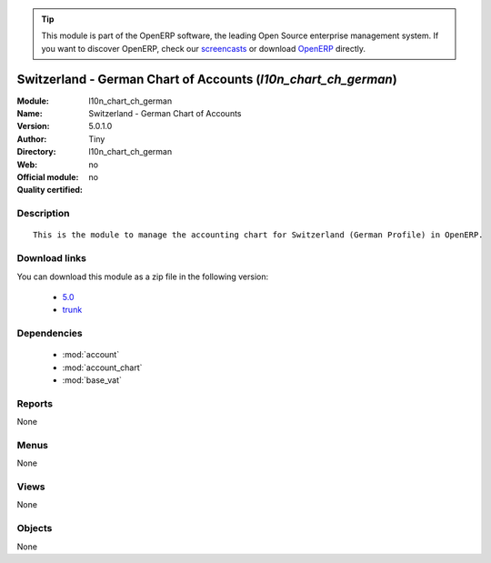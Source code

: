 
.. i18n: .. module:: l10n_chart_ch_german
.. i18n:     :synopsis: Switzerland - German Chart of Accounts 
.. i18n:     :noindex:
.. i18n: .. 
..

.. module:: l10n_chart_ch_german
    :synopsis: Switzerland - German Chart of Accounts 
    :noindex:
.. 

.. i18n: .. raw:: html
.. i18n: 
.. i18n:       <br />
.. i18n:     <link rel="stylesheet" href="../_static/hide_objects_in_sidebar.css" type="text/css" />
..

.. raw:: html

      <br />
    <link rel="stylesheet" href="../_static/hide_objects_in_sidebar.css" type="text/css" />

.. i18n: .. tip:: This module is part of the OpenERP software, the leading Open Source 
.. i18n:   enterprise management system. If you want to discover OpenERP, check our 
.. i18n:   `screencasts <http://openerp.tv>`_ or download 
.. i18n:   `OpenERP <http://openerp.com>`_ directly.
..

.. tip:: This module is part of the OpenERP software, the leading Open Source 
  enterprise management system. If you want to discover OpenERP, check our 
  `screencasts <http://openerp.tv>`_ or download 
  `OpenERP <http://openerp.com>`_ directly.

.. i18n: .. raw:: html
.. i18n: 
.. i18n:     <div class="js-kit-rating" title="" permalink="" standalone="yes" path="/l10n_chart_ch_german"></div>
.. i18n:     <script src="http://js-kit.com/ratings.js"></script>
..

.. raw:: html

    <div class="js-kit-rating" title="" permalink="" standalone="yes" path="/l10n_chart_ch_german"></div>
    <script src="http://js-kit.com/ratings.js"></script>

.. i18n: Switzerland - German Chart of Accounts (*l10n_chart_ch_german*)
.. i18n: ===============================================================
.. i18n: :Module: l10n_chart_ch_german
.. i18n: :Name: Switzerland - German Chart of Accounts
.. i18n: :Version: 5.0.1.0
.. i18n: :Author: Tiny
.. i18n: :Directory: l10n_chart_ch_german
.. i18n: :Web: 
.. i18n: :Official module: no
.. i18n: :Quality certified: no
..

Switzerland - German Chart of Accounts (*l10n_chart_ch_german*)
===============================================================
:Module: l10n_chart_ch_german
:Name: Switzerland - German Chart of Accounts
:Version: 5.0.1.0
:Author: Tiny
:Directory: l10n_chart_ch_german
:Web: 
:Official module: no
:Quality certified: no

.. i18n: Description
.. i18n: -----------
..

Description
-----------

.. i18n: ::
.. i18n: 
.. i18n:   This is the module to manage the accounting chart for Switzerland (German Profile) in OpenERP.
..

::

  This is the module to manage the accounting chart for Switzerland (German Profile) in OpenERP.

.. i18n: Download links
.. i18n: --------------
..

Download links
--------------

.. i18n: You can download this module as a zip file in the following version:
..

You can download this module as a zip file in the following version:

.. i18n:   * `5.0 <http://www.openerp.com/download/modules/5.0/l10n_chart_ch_german.zip>`_
.. i18n:   * `trunk <http://www.openerp.com/download/modules/trunk/l10n_chart_ch_german.zip>`_
..

  * `5.0 <http://www.openerp.com/download/modules/5.0/l10n_chart_ch_german.zip>`_
  * `trunk <http://www.openerp.com/download/modules/trunk/l10n_chart_ch_german.zip>`_

.. i18n: Dependencies
.. i18n: ------------
..

Dependencies
------------

.. i18n:  * :mod:`account`
.. i18n:  * :mod:`account_chart`
.. i18n:  * :mod:`base_vat`
..

 * :mod:`account`
 * :mod:`account_chart`
 * :mod:`base_vat`

.. i18n: Reports
.. i18n: -------
..

Reports
-------

.. i18n: None
..

None

.. i18n: Menus
.. i18n: -------
..

Menus
-------

.. i18n: None
..

None

.. i18n: Views
.. i18n: -----
..

Views
-----

.. i18n: None
..

None

.. i18n: Objects
.. i18n: -------
..

Objects
-------

.. i18n: None
..

None
